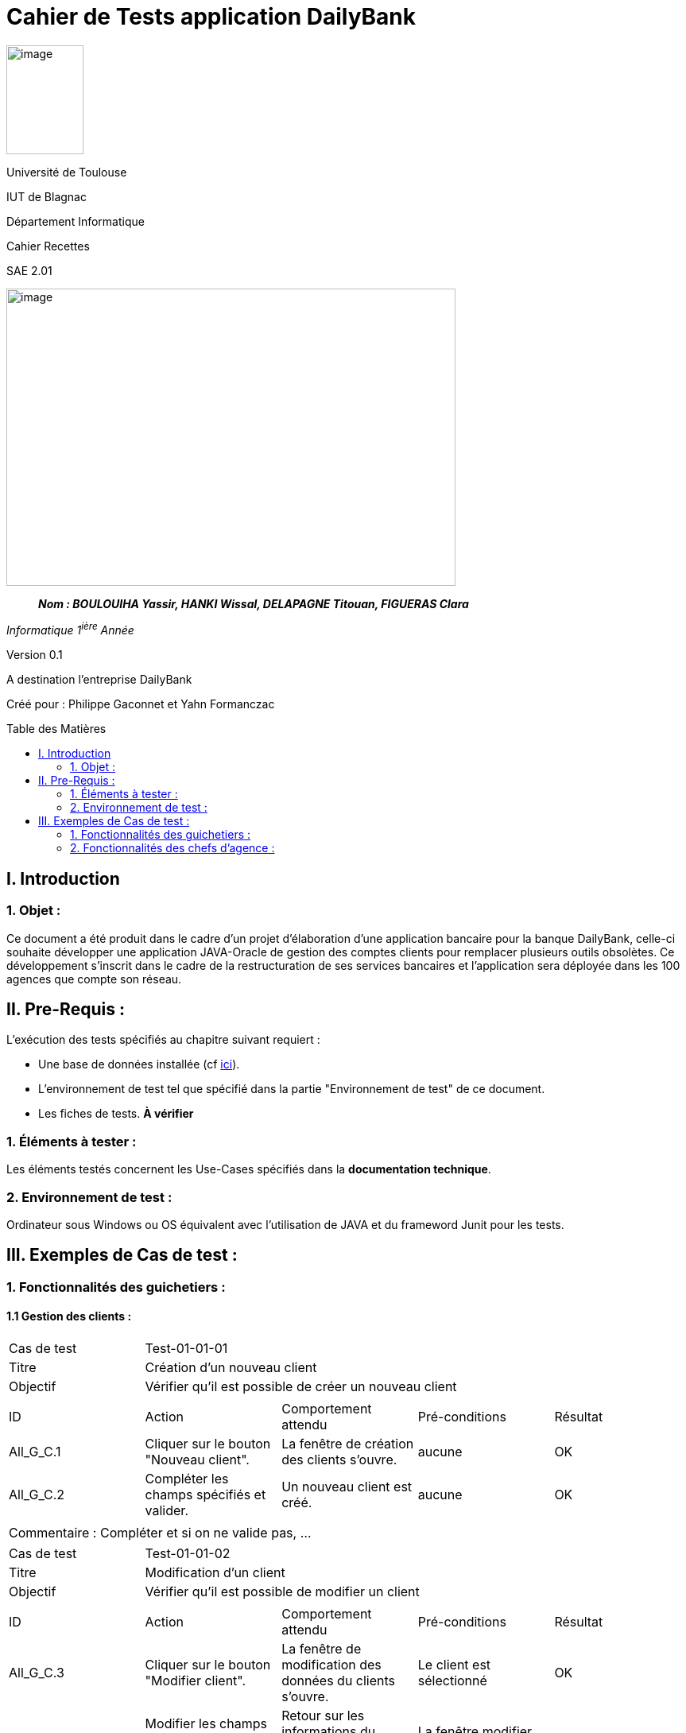 :toc: preamble
:toc-title: Table des Matières
= Cahier de Tests application DailyBank

image:../media/image_univ.jpg[image,width=97,height=137]

Université de Toulouse

IUT de Blagnac

Département Informatique

Cahier Recettes

SAE 2.01

image:../media/image_doc_tech.jpg[image,width=565,height=374]

____
*_Nom : BOULOUIHA Yassir, HANKI Wissal, DELAPAGNE Titouan, FIGUERAS
Clara_*
____

_Informatique 1^ière^ Année_

Version 0.1

A destination l'entreprise DailyBank

:toc:
:toc-title: Sommaire

:Entreprise: DailyBank
:Equipe:  

Créé pour :  Philippe Gaconnet et Yahn Formanczac


== I. Introduction
=== 1. Objet :
[.text-justify]
Ce document a été produit dans le cadre d'un projet d'élaboration d'une application bancaire pour la banque DailyBank, celle-ci souhaite développer une application JAVA-Oracle de gestion des comptes clients pour remplacer plusieurs outils obsolètes. Ce développement s’inscrit dans le cadre de la restructuration de ses services bancaires et l’application sera déployée dans les 100 agences que compte son réseau. 


== II. Pre-Requis :
[.text-justify]
L'exécution des tests spécifiés au chapitre suivant requiert :

* Une base de données installée (cf link:/S2-01_Developpement_Application/Doc_Technique.asciidoc[ici]).
* L'environnement de test tel que spécifié dans la partie "Environnement de test" de ce document.
* Les fiches de tests. *À vérifier*


=== 1. Éléments à tester :
[.text-justify]
Les éléments testés concernent les Use-Cases spécifiés dans la *documentation technique*.


=== 2. Environnement de test :
[.text-justify]
Ordinateur sous Windows ou OS équivalent avec l'utilisation de JAVA et du frameword Junit pour les tests.



== III. Exemples de Cas de test :
=== 1. Fonctionnalités des guichetiers :
==== 1.1 Gestion des clients :

|====

>|Cas de test 4+|Test-01-01-01
>|Titre 4+|Création d'un nouveau client
>|Objectif 4+| Vérifier qu'il est possible de créer un nouveau client

5+|
^|ID ^|Action ^|Comportement attendu ^|Pré-conditions ^|Résultat
^|All_G_C.1 ^|Cliquer sur le bouton "Nouveau client". ^|La fenêtre de création des clients s'ouvre. ^| aucune ^|OK
^|All_G_C.2 ^|Compléter les champs spécifiés et valider. ^|Un nouveau client est créé. ^|aucune ^|OK


5+|

5+|Commentaire :
Compléter et si on ne valide pas, ...
|====


|====

>|Cas de test 4+|Test-01-01-02
>|Titre 4+|Modification d'un client
>|Objectif 4+| Vérifier qu'il est possible de modifier un client

5+|

^|ID ^|Action ^|Comportement attendu ^|Pré-conditions ^|Résultat
^|All_G_C.3 ^|Cliquer sur le bouton "Modifier client". ^|La fenêtre de modification des données du clients s'ouvre. ^|Le client est sélectionné ^|OK
^|All_G_C.4 ^|Modifier les champs souhaités et confirmer. ^|Retour sur les informations du client. Le client est modifié. ^|La fenêtre modifier client est active ^|OK
^|All_G_C.5 ^|Modifier les champs souhaités et annuler. ^|Retour sur les informations du client. Le client est inchangé. ^|La fenêtre modifier client est active ^|OK

|====


==== 1.2 Gestion des comptes bancaires :


|====

>|Cas de test 4+|Test-01-02-03
>|Titre 4+|Consultation d'un compte
>|Objectif 4+| Vérifier qu'il est possible de consulter un compte

5+|

^|ID ^|Action ^|Comportement attendu ^|Pré-conditions ^|Résultat
^|All_G_CB.1 ^|Cliquer sur le bouton "Comptes client". ^|La page des comptes du client s’affiche. ^|Un client actif est sélectionné ^|OK
^|All_G_CB.2 ^|Sélectionner le bouton "Voir opérations". ^|La page des opérations du compte s’affiche. ^|Un compte actif est sélectionné ^|OK
...

|====


==== 1.3 Gestion des opérations :

|====

>|Cas de test 4+|Test-01-03-01
>|Titre 4+|Débiter un compte
>|Objectif 4+| Vérifier qu'il est possible de débiter un compte

5+|

^|ID ^|Action ^|Comportement attendu ^|Pré-conditions ^|Résultat
^|All_G_COP.1 ^|Cliquer sur le bouton "Enregistrer Débit". ^|La page des débit du compte s’affiche. ^| Un compte actif est sélectionné ^|OK
^|All_G_COP.2  ^|Rentrer un montant 50 dans le champ "Montant". ^|Le nouveau solde est +50euros. On a créé une nouvelle opération dans la liste des opérations avec le bon montant et la bonne date ^| Le compte sélectionné a un solde de +100 euros
 ^|OK
^|All_G_COP.3  ^|Rentrer un montant 150 dans le champ "Montant". ^|Le nouveau solde est -50 euros. On a créé une nouvelle opération dans la liste des opérations avec le bon montant et la bonne date ^| Le compte sélectionné a un solde de +100 euros, le découvert
autorisé est de -100 euros.
 ^|OK
^|All_G_COP.4  ^|Rentrer un montant 250 dans le champ "Montant". ^|Blocage ! + pop-up ^| Le compte sélectionné a un solde de +100 euros, le découvert
autorisé est de -100 euros.
 ^|OK
  
 

|====






=== 2. Fonctionnalités des chefs d'agence :
[.text-justify]
Les chefs d'agence ont accès aux mêmes fonctionnalités que les guichetiers, ainsi que d'autres qui leur sont réservées.

==== 2.1 Gestion des clients :

|====

>|Cas de test 4+|Test-02-01-01
>|Titre 4+|Rendre inactif un client
>|Objectif 4+| Vérifier qu'il est possible de rendre un client inactif

5+|

^|ID ^|Action ^|Comportement attendu ^|Pré-conditions ^|Résultat
^|C_G_C.1    ^|Sélectionner le bouton "Inactif" et confirmer. ^|...  ^|Un client actif est sélectionné ... ^| ...

5+|

5+|Commentaire : REVOIR AVEC
 *clôturés*.|

|====
